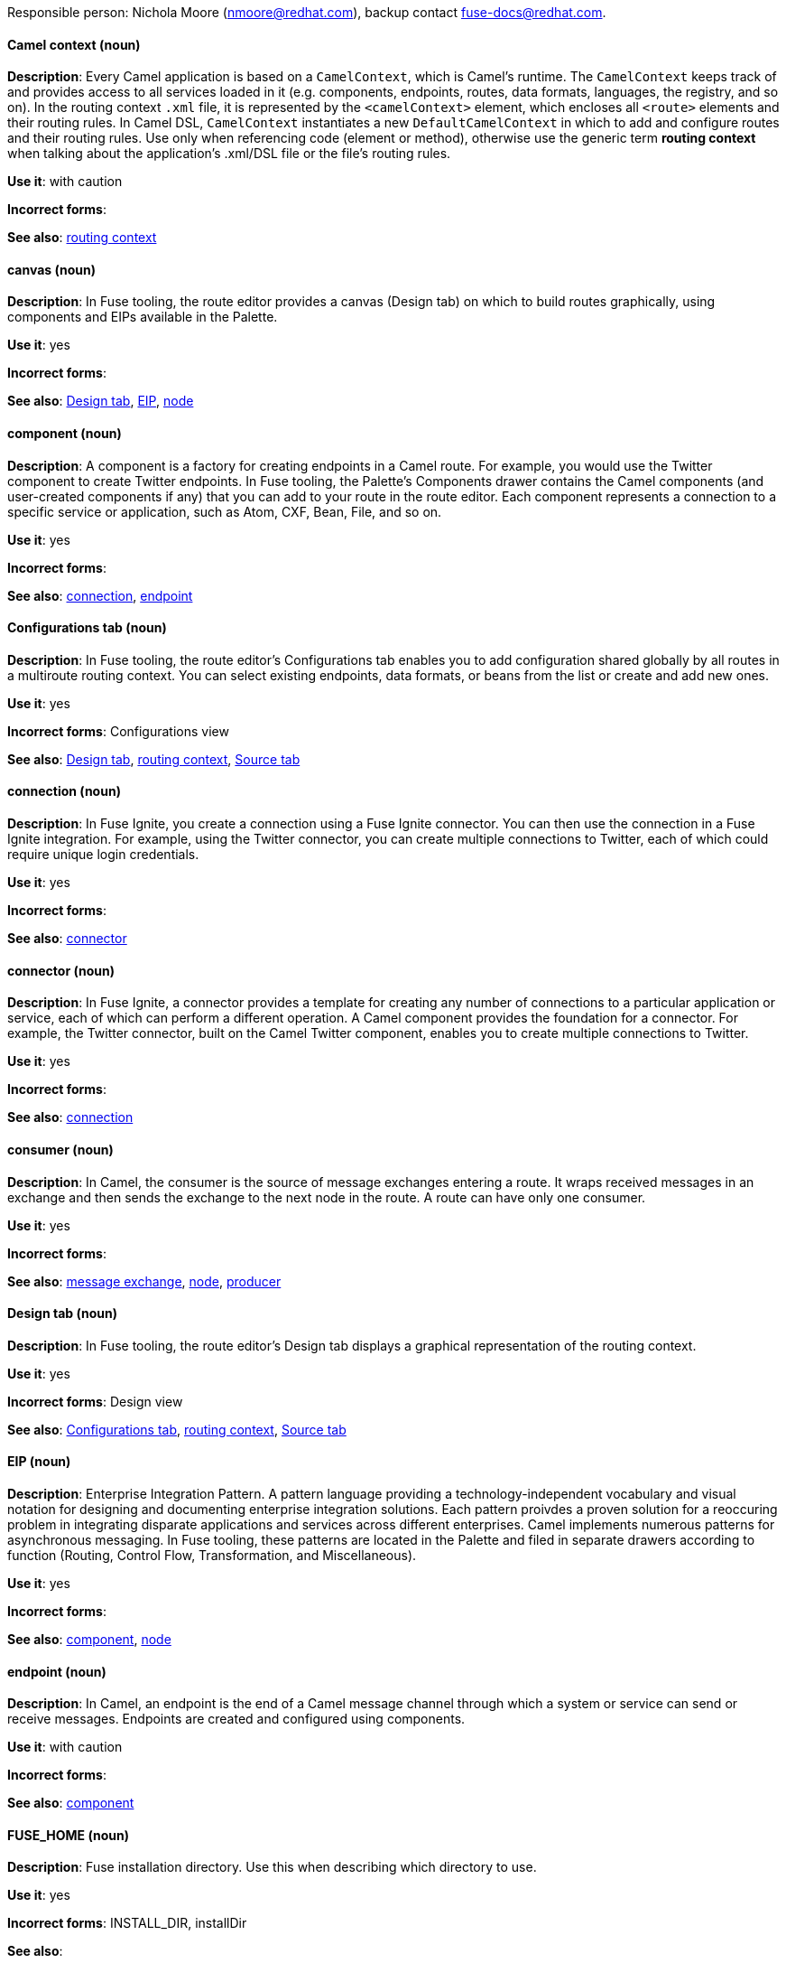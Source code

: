 [[red-hat-jboss-fuse-conventions]]

Responsible person: Nichola Moore (nmoore@redhat.com), backup contact fuse-docs@redhat.com. 

[discrete]
==== Camel context (noun)
[[camel-context]]
*Description*: Every Camel application is based on a `CamelContext`, which is Camel's runtime. The `CamelContext` keeps track of and provides access to all 
services loaded in it (e.g. components, endpoints, routes, data formats, languages, the registry, and so on). In the routing context `.xml` file, it is 
represented by the `<camelContext>` element, which encloses all `<route>` elements and their routing rules. In Camel DSL, `CamelContext` instantiates a new 
`DefaultCamelContext` in which to add and configure routes and their routing rules. Use only when referencing code (element or method), otherwise use the generic 
term *routing context* when talking about the application's .xml/DSL file or the file's routing rules.

*Use it*: with caution

*Incorrect forms*: 

*See also*: xref:routing-context[routing context]

[discrete]
==== canvas (noun)
[[canvas]]
*Description*: In Fuse tooling, the route editor provides a canvas (Design tab) on which to build routes graphically, using
components and EIPs available in the Palette. 

*Use it*: yes

*Incorrect forms*: 

*See also*: xref:design-tab[Design tab], xref:eip[EIP], xref:node-fuse[node]

[discrete]
==== component (noun)
[[component]]
*Description*: A component is a factory for creating endpoints in a Camel route. For example, you would use the Twitter component to create Twitter endpoints.
In Fuse tooling, the Palette's Components drawer contains the Camel components (and user-created components if any) that you can add to your route in the 
route editor. Each component represents a connection to a specific service or application, such as Atom, CXF, Bean, File, and so on.

*Use it*: yes

*Incorrect forms*: 

*See also*: xref:connection-fuse[connection], xref:endpoint-fuse[endpoint]

[discrete]
==== Configurations tab (noun)
[[configurations-tab]]
*Description*: In Fuse tooling, the route editor's Configurations tab enables you to add configuration shared globally by all 
routes in a multiroute routing context. You can select existing endpoints, data formats, 
or beans from the list or create and add new ones.   

*Use it*: yes

*Incorrect forms*: Configurations view

*See also*: xref:design-tab[Design tab], xref:routing-context[routing context], xref:source-tab[Source tab]

[discrete]
==== connection (noun)
[[connection-fuse]]
*Description*: In Fuse Ignite, you create a connection using a Fuse Ignite connector. You can then use the connection in a Fuse Ignite integration. 
For example, using the Twitter connector, you can create multiple connections to Twitter, each of which could require unique login credentials.

*Use it*: yes

*Incorrect forms*: 

*See also*: xref:connector-fuse[connector]

[discrete]
==== connector (noun)
[[connector-fuse]]
*Description*: In Fuse Ignite, a connector provides a template for creating any number of connections to a particular application or service, 
each of which can perform a different operation. A Camel component provides the foundation for a connector. For example, the Twitter connector, 
built on the Camel Twitter component, enables you to create multiple connections to Twitter.

*Use it*: yes

*Incorrect forms*: 

*See also*: xref:connection-fuse[connection]

[discrete]
==== consumer (noun)
[[consumer-fuse]]
*Description*: In Camel, the consumer is the source of message exchanges entering a route. It wraps received messages in an exchange and 
then sends the exchange to the next node in the route. A route can have only one consumer.

*Use it*: yes

*Incorrect forms*: 

*See also*: xref:message-exchange[message exchange], xref:node-fuse[node], xref:producer-fuse[producer] 

[discrete]
==== Design tab (noun)
[[design-tab]]
*Description*: In Fuse tooling, the route editor's Design tab displays a graphical representation of the routing context.

*Use it*: yes

*Incorrect forms*: Design view

*See also*: xref:configurations-tab[Configurations tab], xref:routing-context[routing context], xref:source-tab[Source tab]

[discrete]
==== EIP (noun)
[[eip]]
*Description*: Enterprise Integration Pattern. A pattern language providing a technology-independent vocabulary and visual notation for designing and 
documenting enterprise integration solutions. Each pattern proivdes a proven solution for a reoccuring problem in integrating disparate applications 
and services across different enterprises. Camel implements numerous patterns for asynchronous messaging. In Fuse tooling, these patterns are located 
in the Palette and filed in separate drawers according to function (Routing, Control Flow, Transformation, and Miscellaneous).  

*Use it*: yes

*Incorrect forms*: 

*See also*: xref:component[component], xref:node-fuse[node]

[discrete]
==== endpoint (noun)
[[endpoint-fuse]]
*Description*: In Camel, an endpoint is the end of a Camel message channel through which a system or service can send or receive messages. 
Endpoints are created and configured using components.

*Use it*: with caution

*Incorrect forms*: 

*See also*: xref:component[component]

[discrete]
==== FUSE_HOME (noun)
[[fuse-home]]
*Description*: Fuse installation directory. Use this when describing which directory to use. 

*Use it*: yes

*Incorrect forms*: INSTALL_DIR, installDir

*See also*: 

[discrete]
==== Fuse Ignite (noun)
[[fuse-ignite]]
*Description*: Fuse Ignite is the name of the new integration as a service (iPaaS) offering. When writing documentation for Fuse Ignite, do not use common 
Camel terms such as endpoint, consumer, producer. It is assumed that Fuse Ignite users know nothing about Camel.

*Use it*: yes

*Incorrect forms*: Ignite

*See also*: xref:syndesis[Syndesis]

[discrete]
==== Fuse tooling (noun)
[[fuse-tooling]]
*Description*: Fuse tooling is a plugin to Developer Studio that enables rapid design, developement, debugging, testing, and publishing of Camel applications 
on a variety of servers, such as Fuse, EAP, Wilfly, and OpenShift.

*Use it*: yes

*Incorrect forms*: 

*See also*:

[discrete]
==== integration (noun)
[[integration]]
*Description*:  (1) An integration is a Camel route created in Fuse Ignite.

*Use it*: yes

*Incorrect forms*: 

*See also*:

[discrete]
==== message (noun)
[[message-fuse]]
*Description*: In Camel, the message is the fundamental structure for moving data through a route. A message consists of a body (also known as payload), 
headers, and attachemnts (optional). They flow in one direction from sender to receiver. Headers contain metadata, such as sender IDs, content encoding hints, 
and so on. Attachments can be text, image, audio, or video files and are typically used with email and web service components.  

*Use it*: yes

*Incorrect forms*: 

*See also*: xref:message-exchange[message exchange]

[discrete]
==== message exchange (noun)
[[message-exchange]]
*Description*:  In Camel, message exchanges deal with conversations and can flow in both directions. They encapsulate messages in containers while the messages
are in route to their target endpoints. A message exchange consists of an exchange ID that identifies the conversation, a MEP setting to indicate whether the 
exchange is one- or two-way (request-reply), an Exception field that is set whenever an error occurs during routing, and global-level properties that users can 
store/retrieve at any time during the lifecycle of the exchange.

*Use it*: yes

*Incorrect forms*: 

*See also*: xref:message-fuse[message], xref:mep[MEP]

[discrete]
==== MEP (noun)
[[mep]]
*Description*: Message Exchange Pattern. In Camel, the MEP is part of the message exhange and used to differentiate between one-way (InOnly) and 
request-reply (InOut) messaging style.

*Use it*: yes

*Incorrect forms*: 

*See also*: xref:message-exchange[message exchange]


[discrete]
==== node (noun)
[[node-fuse]]
*Description*: In Fuse tooling, a node is a component or EIP that has been dragged from the Palette and dropped on the route editor's canvas displayed on the 
Design tab. Selecting a node on the canvas displays its properties in Properties view for editing.

*Use it*: yes

*Incorrect forms*: 

*See also*: xref:canvas[canvas], xref:component[component], xref:eip[EIP], xref:properties-view[Properties view]  

[discrete]
==== PID (noun)
[[pid]]
*Description*: The persistent identifier (PID) of a registered OSGi service is used to identify the service across container restarts. In Fuse (Karaf), PIDs map
to `.cfg` configuration files located in the `FUSE_HOME/etc/` directory. A `.cfg` file contains a list of attribute/value pairs that configure a service. 
You can edit any `.cfg` file to configure/reconfigure the corresponding OSGi service.

*Use it*: yes

*Incorrect forms*: 

*See also*:

[discrete]
==== processor (noun)
[[processor]]
*Description*: In Camel, a processor is a node in a route that is capable of using, creating, or modifying an incoming message exchange. Processors are 
typically implementations of EIPs, but can be custom made.

*Use it*: yes

*Incorrect forms*: 

*See also*: xref:route-fuse[route], xref:eip[EIP]

[discrete]
==== producer (noun)
[[producer-fuse]]
*Description*: In Camel, a producer is an entity capable of creating and sending a message to an output endpoint. The message it creates is populated with data 
compatible with the target output endpoint. A route can have multiple producers.

*Use it*: yes

*Incorrect forms*: 

*See also*: xref:consumer-fuse[consumer]

[discrete]
==== Properties View (noun)
[[properties-view]]
*Description*: In Fuse tooling, Properties view displays the properties of a node selected on the canvas, which you can edit. 

*Use it*: 

*Incorrect forms*: Properties editor

*See also*:

[discrete]
==== route (noun)
[[route-fuse]]
*Description*: In Camel, routes specify paths through which messages move. A route is basically a chain of processors that execute actions on messages as they 
move between the route's consumer and producer endpoints. A routing context can contain multiple routes.

*Use it*: yes

*Incorrect forms*: 

*See also*: xref:consumer-fuse[consumer], xref:endpoint-fuse[endpoint], xref:processor[processor], xref:producer-fuse[producer], xref:routing-context[routing context]

[discrete]
==== route editor (noun)
[[route-editor]]
*Description*:  In Fuse tooling, the route editor is the tool you use to construct the route or routes in your routing context. It provides two methods 
that can be used interchangeably. You build a context graphcally using the Design tab. You code a context in XML using the Source tab. 

*Use it*: yes

*Incorrect forms*: Camel editor

*See also*: xref:design-tab[Design tab], xref:source-tab[Source tab]

[discrete]
==== routing context (noun)
[[routing-context]]
*Description*: A routing context specifies the routing rules for a Camel application. Among other things, routing rules specify the source and type of input, 
how to process it, and where to send it when processing is done. In Fuse tooling, the routing context is provided in a `.xml` file, the name of which depends on the 
configuration framework used. For Spring-based projects, the default name of the routing context file is `camelContext.xml`. For Blueprint-based projects, the 
default name of the routing context file is `blueprint.xml`. 

*Use it*: yes

*Incorrect forms*: 

*See also*: xref:camel-context[Camel context], xref:routing-rules[routing rules]

[discrete]
==== routing rules (noun)
[[routing-rules]]
*Description*: Routing rules are declarative statements (written in Java or XML DSL) that define the paths which messages take from their origin (source) to their 
target destination (sink). Routing rules start with a consumer endpoint (`from`) and typically end with one or more producer endpoints (`to`). Between consumer and 
producer endpoints, messages can enter various processors, which may transform them or redirect them to other processors or to specific producer endpoints. 
In Fuse tooling, you can view and edit a project's routing rules via the route editor's Source tab. On the Design tab, you can build and view routing rules 
graphically.

*Use it*: yes

*Incorrect forms*: 

*See also*: xref:routing-context[routing context], xref:source-tab[Source tab]


[discrete]
==== Source tab (noun)
[[source-tab]]
*Description*: In Fuse tooling, the route editor's Source tab displays the XML code that corresponds to the graphical representation of the routing context 
displayed on the Design tab. You can edit and save changes to the routing context on both tabs. 

*Use it*: yes

*Incorrect forms*: Source view

*See also*: xref:configurations-tab[Configurations tab], xref:design-tab[Design tab]

[discrete]
==== Syndesis (noun)
[[syndesis]]
*Description*: The community name for Fuse Ignite.

*Use it*: 

*Incorrect forms*: 

*See also*: xref:fuse-ignite[Fuse Ignite]

[discrete]
==== URI (noun)
[[uri]]
*Description*: Uniform Resource Identifier. A string of characters that indentifies a resource, it enables interaction with representations of the resource over a 
network using schemes with specific syntax and associated protocols. In Camel, URIs are used to create and configure endpoints. Camel URIs have a specific syntax: 
*scheme:context_path?options*. *scheme* specifies the component to use to create and handle endpoints of its type; *context_path* specifies the location of the 
input data; and *options*, in the form of property=value pairs, configure the behavior of the created enpoints. For example, the URI `file:data/orders?delay=5000` 
in the consumer endpoint `<from uri="file:data/orders?delay=5000" />` employs the File component to create a file endpoint, whose input source, the `data/orders` 
directory, will be polled for files at 5 second intervals.

*Use it*: yes

*Incorrect forms*: uri

*See also*: xref:endpoint-fuse[endpoint], xref:url-fuse[URL], xref:urn[URN]

[discrete]
==== URL (noun)
[[url-fuse]]
*Description*: Unform  Resource Locator. A URL is a special URI used to reference to a web resource, specifying its location on a computer network and the mechanism 
for retrieving it. URLs are commonlly used to reference web pages (http), but also for file transfers (ftp), email (mailto), database access (JDBC), and so on.

*Use it*: yes

*Incorrect forms*: url

*See also*: xref:uri[URI], xref:urn[URN]

[discrete]
==== URN (noun)
[[urn]]
*Description*: Uniform Resource Name. A URN is a special URI that identifies, by name, a resource located in a specific namespace. A URN can be used to talk about a
resource without implying its location or access details.

*Use it*: yes

*Incorrect forms*: urn

*See also*: xref:url-fuse[URL], xref:uri[URI]
